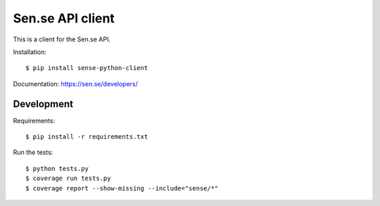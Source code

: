 
Sen.se API client
-----------------

This is a client for the Sen.se API.

Installation::

    $ pip install sense-python-client

Documentation: `https://sen.se/developers/ <https://sen.se/developers/>`_

Development
~~~~~~~~~~~

Requirements::

    $ pip install -r requirements.txt

Run the tests::

    $ python tests.py
    $ coverage run tests.py
    $ coverage report --show-missing --include="sense/*"
